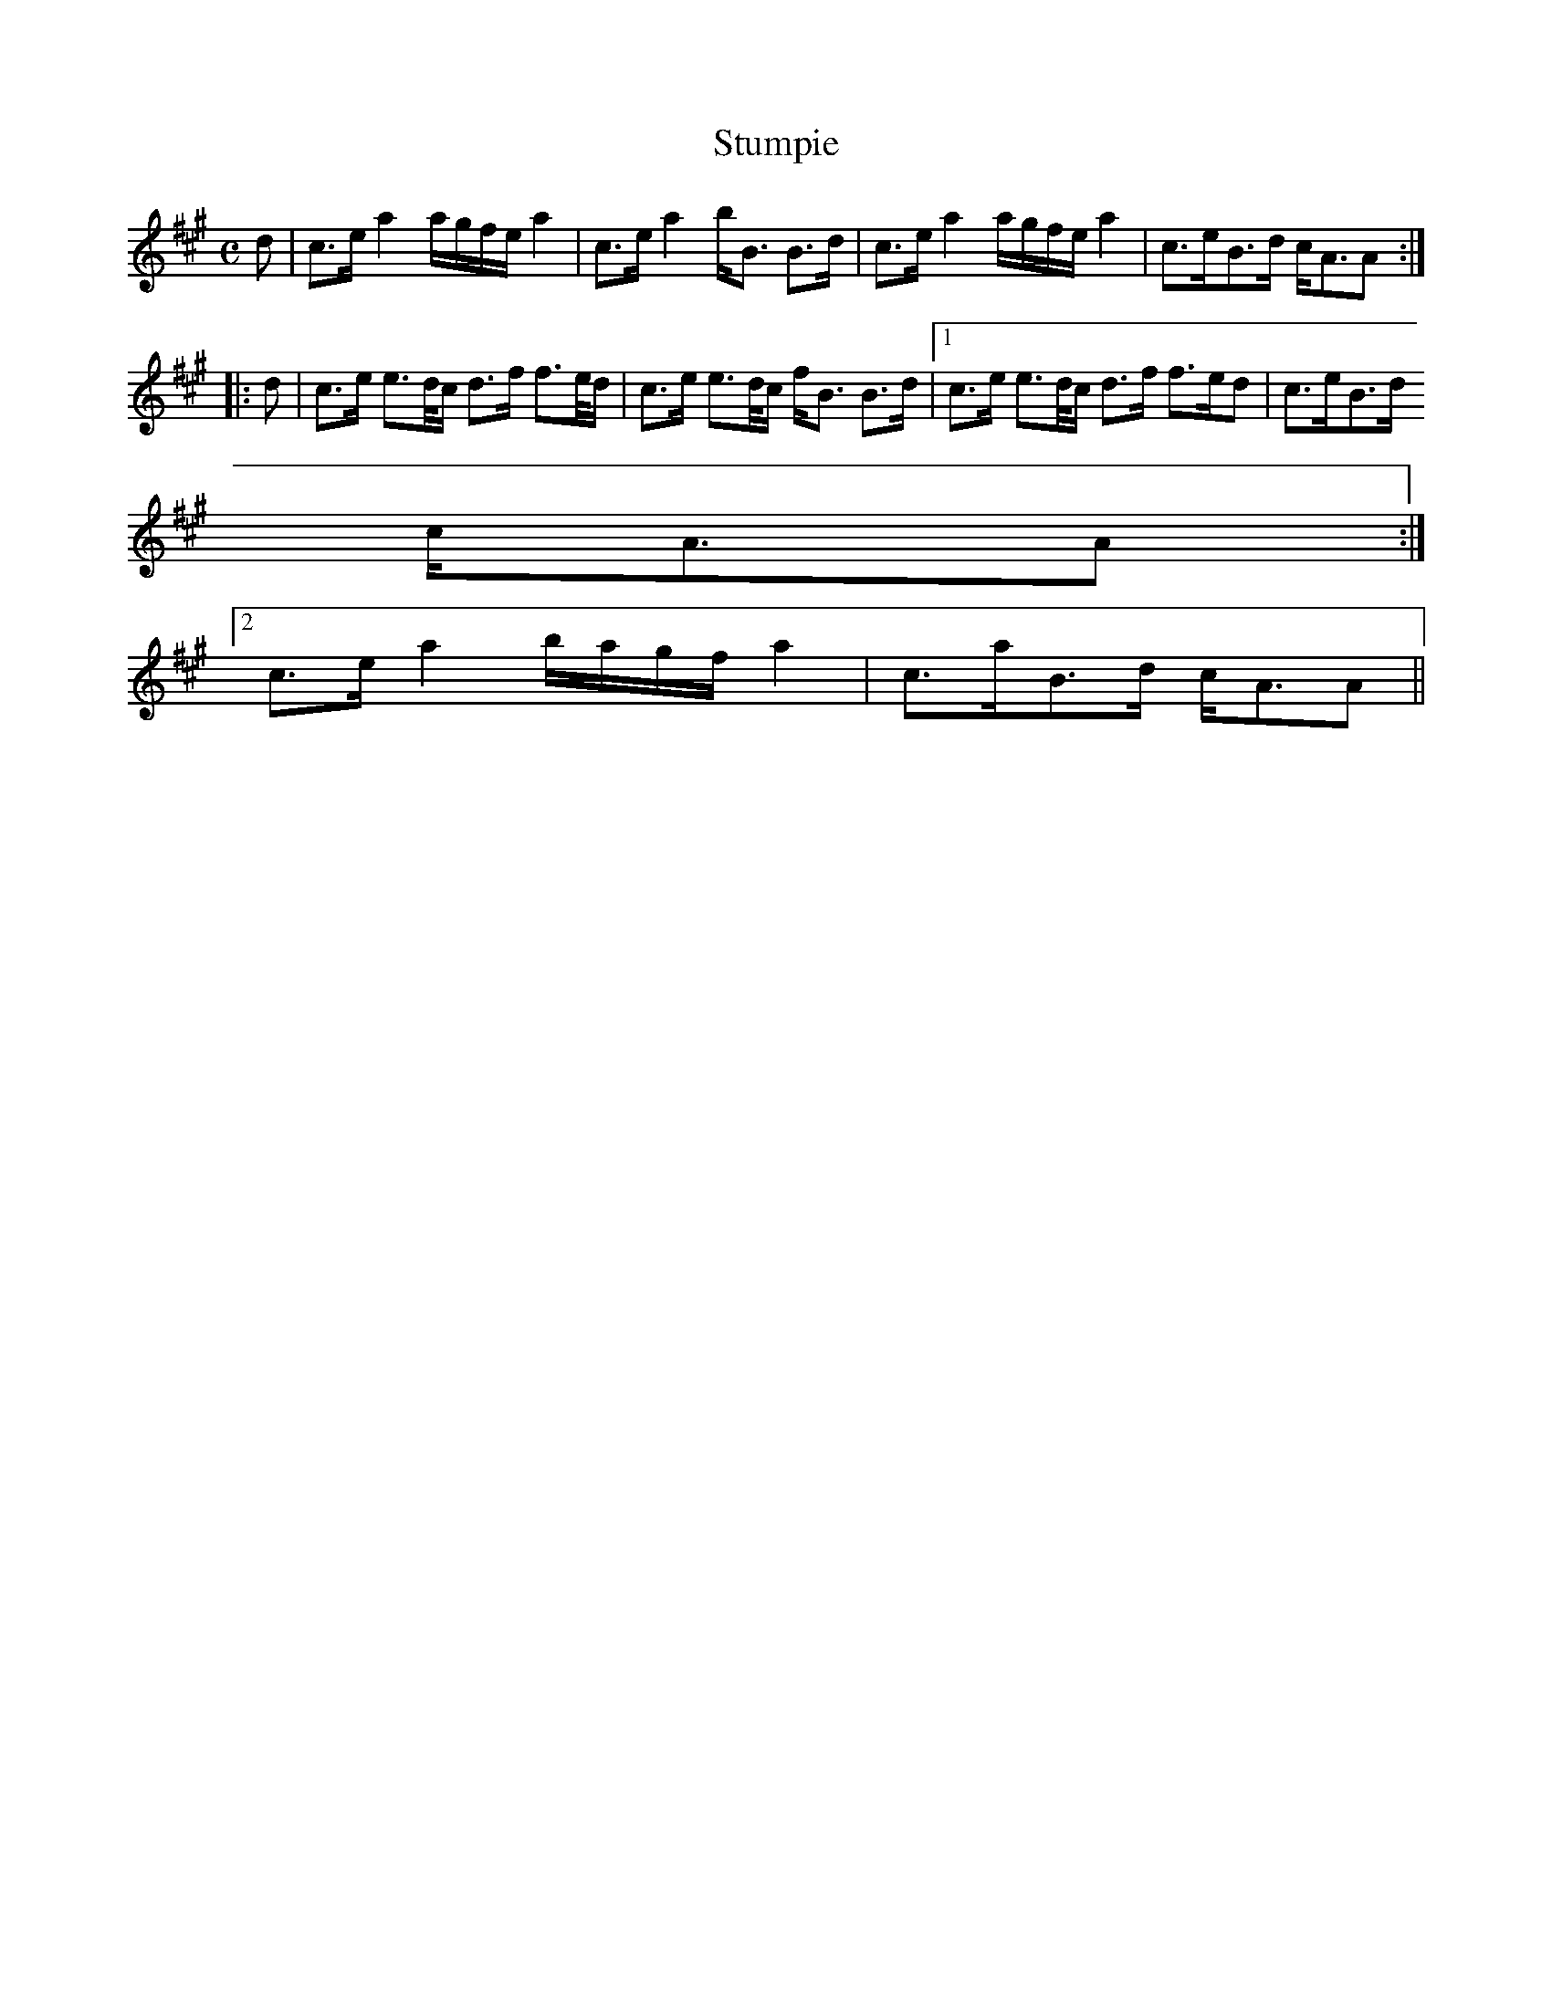 X:871
T:Stumpie
R:Strathspey
B:The Athole Collection
M:C
L:1/8
K:A
d|c>e a2 a/g/f/e/ a2|c>e a2 b<B B>d|c>e a2 a/g/f/e/ a2|c>eB>d c<AA:|
|:d|c>e e>d/c/ d>f f>e/d/|c>e e>d/c/ f<B B>d|1 c>e e>d/c/ d>f f>ed|c>eB>d
c<AA:|2
c>e a2 b/a/g/f/ a2|c>aB>d c<AA||
